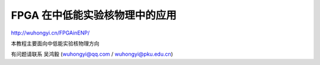 .. README.rst --- 
.. 
.. Description: 
.. Author: Hongyi Wu(吴鸿毅)
.. Email: wuhongyi@qq.com 
.. Created: 五 7月 26 20:21:45 2019 (+0800)
.. Last-Updated: 四 5月  2 16:41:59 2024 (+0800)
..           By: Hongyi Wu(吴鸿毅)
..     Update #: 18
.. URL: http://wuhongyi.cn 

##################################################
FPGA 在中低能实验核物理中的应用
##################################################

http://wuhongyi.cn/FPGAinENP/

本教程主要面向中低能实验核物理方向

有问题请联系 吴鸿毅 (wuhongyi@qq.com / wuhongyi@pku.edu.cn)

 
.. 
.. README.rst ends here
